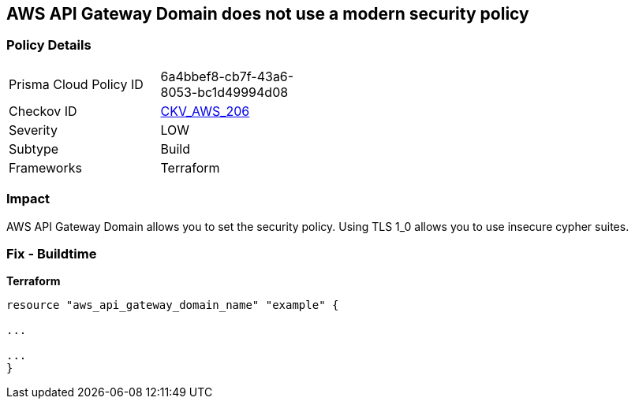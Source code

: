 == AWS API Gateway Domain does not use a modern security policy


=== Policy Details
[width=45%]
[cols="1,1"]
|=== 
|Prisma Cloud Policy ID 
| 6a4bbef8-cb7f-43a6-8053-bc1d49994d08

|Checkov ID 
| https://github.com/bridgecrewio/checkov/tree/master/checkov/terraform/checks/resource/aws/APIGatewayDomainNameTLS.py[CKV_AWS_206]

|Severity
|LOW

|Subtype
|Build

|Frameworks
|Terraform

|=== 



=== Impact
AWS API Gateway Domain allows you to set the security policy.
Using TLS 1_0 allows you to use insecure cypher suites.

////
=== Fix - Runtime

. In the AWS console, go to API Gateway.

. Select Custom Domain Names.

. Select the domain name to update and then Edit.

. For Minimum TLS version, select TLS 1.2.

. Select Save.
////

=== Fix - Buildtime


*Terraform* 


----
resource "aws_api_gateway_domain_name" "example" {

...

...
}
----
